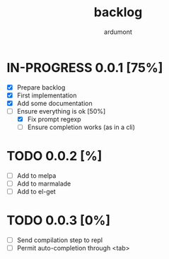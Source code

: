 #+title: backlog
#+author: ardumont

* IN-PROGRESS 0.0.1 [75%]
- [X] Prepare backlog
- [X] First implementation
- [X] Add some documentation
- [-] Ensure everything is ok [50%]
  - [X] Fix prompt regexp
  - [ ] Ensure completion works (as in a cli)
* TODO 0.0.2 [%]
- [ ] Add to melpa
- [ ] Add to marmalade
- [ ] Add to el-get
* TODO 0.0.3 [0%]
- [ ] Send compilation step to repl
- [ ] Permit auto-completion through <tab>

